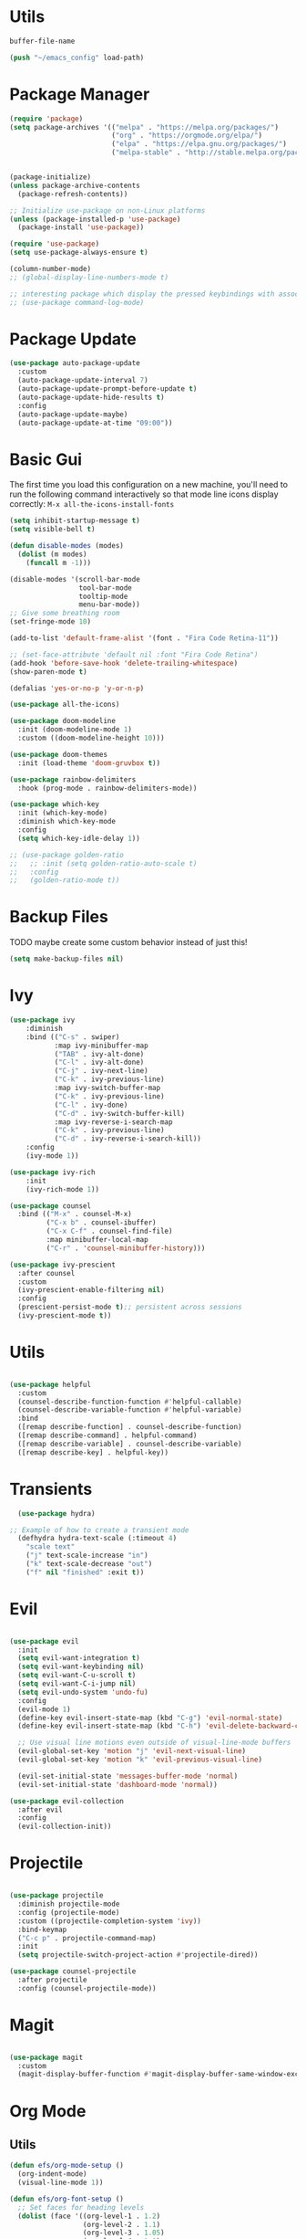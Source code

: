 
#+PROPERTY: header-args:emacs-lisp :tangle ~/init.el :mkdirp yes

* Utils
#+NAME: dot-file-name
#+begin_src emacs-lisp
  buffer-file-name
#+end_src

#+begin_src emacs-lisp
(push "~/emacs_config" load-path)
#+end_src

* Package Manager
#+begin_src emacs-lisp
  (require 'package)
  (setq package-archives '(("melpa" . "https://melpa.org/packages/")
                           ("org" . "https://orgmode.org/elpa/")
                           ("elpa" . "https://elpa.gnu.org/packages/")
                           ("melpa-stable" . "http://stable.melpa.org/packages/")))


  (package-initialize)
  (unless package-archive-contents
    (package-refresh-contents))

  ;; Initialize use-package on non-Linux platforms
  (unless (package-installed-p 'use-package)
    (package-install 'use-package))

  (require 'use-package)
  (setq use-package-always-ensure t)

  (column-number-mode)
  ;; (global-display-line-numbers-mode t)

  ;; interesting package which display the pressed keybindings with associated function
  ;; (use-package command-log-mode)
#+end_src

* Package Update
#+begin_src emacs-lisp
  (use-package auto-package-update
    :custom
    (auto-package-update-interval 7)
    (auto-package-update-prompt-before-update t)
    (auto-package-update-hide-results t)
    :config
    (auto-package-update-maybe)
    (auto-package-update-at-time "09:00"))
#+end_src

* Basic Gui
The first time you load this configuration on a new machine, you'll
need to run the following command interactively so that mode line icons
display correctly:
=M-x all-the-icons-install-fonts=
#+begin_src emacs-lisp
  (setq inhibit-startup-message t)
  (setq visible-bell t)

  (defun disable-modes (modes)
    (dolist (m modes)
      (funcall m -1)))

  (disable-modes '(scroll-bar-mode
                   tool-bar-mode
                   tooltip-mode
                   menu-bar-mode))
  ;; Give some breathing room
  (set-fringe-mode 10)

  (add-to-list 'default-frame-alist '(font . "Fira Code Retina-11"))

  ;; (set-face-attribute 'default nil :font "Fira Code Retina")
  (add-hook 'before-save-hook 'delete-trailing-whitespace)
  (show-paren-mode t)

  (defalias 'yes-or-no-p 'y-or-n-p)

  (use-package all-the-icons)

  (use-package doom-modeline
    :init (doom-modeline-mode 1)
    :custom ((doom-modeline-height 10)))

  (use-package doom-themes
    :init (load-theme 'doom-gruvbox t))

  (use-package rainbow-delimiters
    :hook (prog-mode . rainbow-delimiters-mode))

  (use-package which-key
    :init (which-key-mode)
    :diminish which-key-mode
    :config
    (setq which-key-idle-delay 1))

  ;; (use-package golden-ratio
  ;;   ;; :init (setq golden-ratio-auto-scale t)
  ;;   :config
  ;;   (golden-ratio-mode t))
#+end_src

* Backup Files
TODO maybe create some custom behavior instead of just this!
#+begin_src emacs-lisp
  (setq make-backup-files nil)
#+end_src

* Ivy
#+begin_src emacs-lisp
  (use-package ivy
      :diminish
      :bind (("C-s" . swiper)
             :map ivy-minibuffer-map
             ("TAB" . ivy-alt-done)
             ("C-l" . ivy-alt-done)
             ("C-j" . ivy-next-line)
             ("C-k" . ivy-previous-line)
             :map ivy-switch-buffer-map
             ("C-k" . ivy-previous-line)
             ("C-l" . ivy-done)
             ("C-d" . ivy-switch-buffer-kill)
             :map ivy-reverse-i-search-map
             ("C-k" . ivy-previous-line)
             ("C-d" . ivy-reverse-i-search-kill))
      :config
      (ivy-mode 1))

  (use-package ivy-rich
      :init
      (ivy-rich-mode 1))

  (use-package counsel
    :bind (("M-x" . counsel-M-x)
           ("C-x b" . counsel-ibuffer)
           ("C-x C-f" . counsel-find-file)
           :map minibuffer-local-map
           ("C-r" . 'counsel-minibuffer-history)))

  (use-package ivy-prescient
    :after counsel
    :custom
    (ivy-prescient-enable-filtering nil)
    :config
    (prescient-persist-mode t);; persistent across sessions
    (ivy-prescient-mode t))
#+end_src

* Utils
#+begin_src emacs-lisp

(use-package helpful
  :custom
  (counsel-describe-function-function #'helpful-callable)
  (counsel-describe-variable-function #'helpful-variable)
  :bind
  ([remap describe-function] . counsel-describe-function)
  ([remap describe-command] . helpful-command)
  ([remap describe-variable] . counsel-describe-variable)
  ([remap describe-key] . helpful-key))
#+end_src

* Transients
#+begin_src emacs-lisp
  (use-package hydra)

;; Example of how to create a transient mode
  (defhydra hydra-text-scale (:timeout 4)
    "scale text"
    ("j" text-scale-increase "in")
    ("k" text-scale-decrease "out")
    ("f" nil "finished" :exit t))
#+end_src

* Evil
#+begin_src emacs-lisp

  (use-package evil
    :init
    (setq evil-want-integration t)
    (setq evil-want-keybinding nil)
    (setq evil-want-C-u-scroll t)
    (setq evil-want-C-i-jump nil)
    (setq evil-undo-system 'undo-fu)
    :config
    (evil-mode 1)
    (define-key evil-insert-state-map (kbd "C-g") 'evil-normal-state)
    (define-key evil-insert-state-map (kbd "C-h") 'evil-delete-backward-char-and-join)

    ;; Use visual line motions even outside of visual-line-mode buffers
    (evil-global-set-key 'motion "j" 'evil-next-visual-line)
    (evil-global-set-key 'motion "k" 'evil-previous-visual-line)

    (evil-set-initial-state 'messages-buffer-mode 'normal)
    (evil-set-initial-state 'dashboard-mode 'normal))

  (use-package evil-collection
    :after evil
    :config
    (evil-collection-init))
#+end_src

* Projectile
#+begin_src emacs-lisp

  (use-package projectile
    :diminish projectile-mode
    :config (projectile-mode)
    :custom ((projectile-completion-system 'ivy))
    :bind-keymap
    ("C-c p" . projectile-command-map)
    :init
    (setq projectile-switch-project-action #'projectile-dired))

  (use-package counsel-projectile
    :after projectile
    :config (counsel-projectile-mode))
#+end_src

* Magit
#+begin_src emacs-lisp

(use-package magit
  :custom
  (magit-display-buffer-function #'magit-display-buffer-same-window-except-diff-v1))
#+end_src

* Org Mode
** Utils
#+begin_src emacs-lisp
  (defun efs/org-mode-setup ()
    (org-indent-mode)
    (visual-line-mode 1))

  (defun efs/org-font-setup ()
    ;; Set faces for heading levels
    (dolist (face '((org-level-1 . 1.2)
                    (org-level-2 . 1.1)
                    (org-level-3 . 1.05)
                    (org-level-4 . 1.0)
                    (org-level-5 . 1.0)
                    (org-level-6 . 1.0)
                    (org-level-7 . 1.0)
                    (org-level-8 . 1.0)))
      (set-face-attribute (car face) nil :font "Fira Code Retina" :height (cdr face))))
#+end_src

** Org package
#+begin_src emacs-lisp
  (use-package org
    :hook (org-mode . efs/org-mode-setup)
    :config
    (efs/org-font-setup)
    :custom
    (org-ellipsis " ▾")
    (org-log-done t)
    (org-todo-keywords '((sequence "TODO" "INPROGRESS" "HOLD" "|" "DISCARDED"  "DONE" )))
    (org-todo-keyword-faces
     '(("DISCARDED" . org-done)
       ("DONE" . org-done)
       ("INPROGRESS" . (:foreground "orange" :weight bold)))))
  ;;(define-key org-mode-map (kbd "M-}") nil)
  ;;(define-key org-mode-map (kbd "M-{") nil)
  ;;(evil-define-key 'normal 'org-mode-map (kbd "}") 'org-forward-paragraph)
  ;;(evil-define-key 'normal 'org-mode-map (kbd "{") 'org-backward-paragraph)

  (add-hook 'org-mode-hook 'auto-fill-mode)
#+end_src


** Fancify Org
#+begin_src emacs-lisp
  (use-package org-bullets
    :after org
    :hook (org-mode . org-bullets-mode)
    :custom
    (org-bullets-bullet-list '("◉" "○" "●" "○" "●" "○" "●")))

  (defun efs/org-mode-visual-fill ()
    (setq visual-fill-column-width 100
          visual-fill-column-center-text t)
    (visual-fill-column-mode 1))

  (use-package visual-fill-column
    :hook (org-mode . efs/org-mode-visual-fill))
#+end_src

** Org Babel
#+begin_src emacs-lisp
  (org-babel-do-load-languages
   'org-babel-load-languages
   '((emacs-lisp . t)
     (python . t)))

  ;;(require 'org-tempo)
  (add-to-list 'org-structure-template-alist '("sh" ."src shell"))
  (add-to-list 'org-structure-template-alist '("py" ."src python"))
  (add-to-list 'org-structure-template-alist '("el" ."src emacs-lisp"))

#+end_src


** Auto-tangle
#+begin_src emacs-lisp :noweb yes
  (defun vimmoos/org-babel-tangle-config ()
    (when (string-equal (buffer-file-name)
                        "<<dot-file-name()>>")
      ;; Dynamic scoping to the rescue
      (let ((org-confirm-babel-evaluate nil))
        (org-babel-tangle))))

  (add-hook 'org-mode-hook
            (lambda ()
              (add-hook 'after-save-hook #'vimmoos/org-babel-tangle-config)))
#+end_src

* PDF tools
#+begin_src emacs-lisp
  (use-package pdf-tools
    :hook (pdf-view-mode . pdf-view-midnight-minor-mode)
    :config
    ;; (pdf-tools-install)
    (setq-default pdf-view-display-size 'fit-width)
    (setq pdf-annot-activate-created-annotations t)
    (define-key pdf-view-mode-map (kbd "C-l") 'image-scroll-left)
    (define-key pdf-view-mode-map (kbd "C-h") 'image-scroll-right)
    (define-key pdf-view-mode-map (kbd "C-s") 'isearch-forward))

  ;;(define-key org-mode-map (kbd "M-}") nil)
  (require 'pdf-view)

  (add-to-list 'auto-mode-alist '("\\.pdf" . pdf-view-mode))

  (with-eval-after-load 'pdf-view
    (add-hook 'pdf-view-mode-hook 'auto-revert-mode)
    (add-hook 'pdf-view-mode-hook (lambda ()
                                    (blink-cursor-mode -1))))
  (use-package pdf-view-restore
    :after pdf-tools
    :config
    (add-hook 'pdf-view-mode-hook 'pdf-view-restore-mode)
    (setq pdf-view-restore-filename "~/.emacs.d/.pdf-view-restore"))
#+end_src

* EAF
follow this link to understand what it is and how to install it
however it seems a bit too much [[https://github.com/emacs-eaf/emacs-application-framework][emacs-application-framework]]
#+begin_src emacs-lisp
  ;; (use-package eaf
  ;;   :load-path "~/.emacs.d/site-lisp/emacs-application-framework")
#+end_src

** Browser
#+begin_src emacs-lisp
  ;; (use-package eaf-browser
  ;;   :load-path "~/.emacs.d/site-lisp/emacs-application-framework")
#+end_src

** System monitor
#+begin_src emacs-lisp
  ;; (use-package eaf-system-monitor
  ;;   :load-path "~/.emacs.d/site-lisp/emacs-application-framework")
#+end_src

* Lsp
** Setup
#+begin_src emacs-lisp
  ;; (defun vimmoos/lsp-mode-setup ()
  ;;   (setq lsp-headerline-breadcrumb-segments '(path-up-to-project file symbols))
  ;;   (lsp-headerline-breadcrumb-mode))
#+end_src

** Lsp configuration
#+begin_src emacs-lisp
  ;; (use-package lsp-mode
  ;;   :commands (lsp lsp-deferred)
  ;;   :hook ((lsp-mode . vimmoos/lsp-mode-setup)
  ;;          (prog-mode-hook . lsp)
  ;;          (lsp-mode . lsp-enable-which-key-integration))
  ;;   :bind (:map lsp-mode-map
  ;;         ("<tab>" . company-indent-or-complete-common))
  ;;   :init
  ;;   (setq lsp-keymap-prefix "C-c l"))
#+end_src

** Lsp UI
maybe too much
customize it and it can be helpful! https://emacs-lsp.github.io/lsp-ui/#lsp-ui-imenu
#+begin_src emacs-lisp
  ;; (use-package lsp-ui
  ;;   :hook (lsp-mode . lsp-ui-mode)
  ;;   :custom
  ;;   (lsp-ui-doc-position 'bottom))
#+end_src

** Lsp + ivy
lsp-ivy-workspace-symbol - Search for a symbol name in the current project workspace
lsp-ivy-global-workspace-symbol - Search for a symbol name in all active project workspaces
    #+begin_src emacs-lisp
      ;; (use-package lsp-ivy
      ;;   :after lsp)
    #+end_src

** Lsp + grammarly
note is based on the unofficial-grammarly-language-server
so keep track on whether the [[https://github.com/emacs-grammarly/lsp-grammarly][git]] is maintained!
lsp-grammarly seems to be quite unstable at the moment!
#+begin_src emacs-lisp
  ;; (use-package keytar
  ;;   :config
  ;;   (keytar-install))

  ;; (use-package lsp-grammarly)
    ;; :hook (text-mode . (lambda ()
    ;;                      (require 'lsp-grammarly)
    ;;                      (lsp))))  ; or lsp-deferred
#+end_src

* Company
#+begin_src emacs-lisp
  (use-package company
    :hook (lsp-mode . company-mode)
    :bind
    (:map company-active-map
          ("<tab>" . company-complete-selection))
    :custom
    (global-company-mode t)
    (company-minimum-prefix-length 1)
    (company-idle-delay 0.0))

  (use-package company-box
    :hook (company-mode . company-box-mode))

  (use-package company-prescient
    :after company
    :config
    (company-prescient-mode t))

#+end_src

* Programming Misc
Problem = open and close also quotes in lispy modes such as org probably due to smartparens
Note maybe add paredit ?
#+begin_src emacs-lisp
  (add-hook 'prog-mode-hook (lambda ()
                              (setq show-trailing-whitespace t)))

  (use-package aggressive-indent
    :hook (prog-mode-hook . aggressive-indent-mode))

  (use-package smartparens
    :config
    (smartparens-global-mode t))
  (use-package paredit)

  (use-package format-all)
  (use-package evil-nerd-commenter)
  (use-package undo-fu)
  (use-package markdown-mode)
  (use-package dockerfile-mode)
  (use-package yaml-mode
    :config
    (add-to-list 'auto-mode-alist '("\\.yml\\'" . yaml-mode)))
#+end_src
* R
#+begin_src emacs-lisp
  (use-package ess
    :hook ((ess-mode . format-all-mode)))

  (use-package poly-R
    :ensure t)
#+end_src
* Python
#+begin_src emacs-lisp

  (use-package anaconda-mode )

  (use-package elpy)
  (elpy-enable)
  (use-package python-black)

  (use-package python-mode
    :hook ((python-mode . anaconda-mode)
           (python-mode . elpy-mode)
           (python-mode . python-black-on-save-mode)
           (python-mode . anaconda-eldoc-mode)))

  (use-package pyvenv
    :after python-mode
    :config (pyvenv-mode 1))

  (setenv "WORKON_HOME" "~/venvs/")
  ;; (add-hook 'python-mode-hook
  ;;           (lambda () (add-hook 'before-save-hook 'elpy-black-fix-code )))


  ;; ;;
  ;; (bind-key (kbd "C-<escape>") #'vimmoos/py-auto-lsp python-mode-map)
  ;; (require 'python_util)
  ;; (bind-key (kbd "C-<return>") 'vimmoos/py-eval-closest-def python-mode-map)

#+end_src


* R
#+begin_src emacs-lisp
  (use-package ess
    :hook (ess-mode . lsp-deferred))

  (use-package csv-mode)
#+end_src

* Clojure
TODO
#+begin_src emacs-lisp
(use-package clojure-mode)
(use-package cider)
#+end_src

* Dashboard
#+begin_src emacs-lisp
  (use-package dashboard
    :config
    (dashboard-setup-startup-hook)
    ;; for further config look at:
    ;; https://github.com/emacs-dashboard/emacs-dashboard
    (setq initial-buffer-choice (lambda () (get-buffer "*dashboard*"))
          dashboard-banner-logo-title "Welcome back!"
          dashboard-startup-banner 'logo
          dashboard-center-content t
          dashboard-set-navigator t))

#+end_src

* Compilation Buffer
#+begin_src emacs-lisp
(require 'ansi-color)

;; for compilation buffers
(defun vimmoos/colorize-compilation-buffer ()
  (toggle-read-only)
  (ansi-color-apply-on-region (point-min) (point-max))
  (toggle-read-only))

(add-hook 'compilation-filter-hook 'colorize-compilation-buffer nil 'local)

#+end_src

* Workgroups (session manager)
This create session and restore between emacs restarts.
The default prefix is "C-c z"
for more info follow this [[https://github.com/pashinin/workgroups2][link]]
#+begin_src emacs-lisp
  (use-package workgroups2)
#+end_src

* Key Bindings
** Misc
#+begin_src emacs-lisp
  (global-set-key (kbd "<escape>") 'keyboard-escape-quit)

  (defun todofun ()
    (interactive)
    (message "TODO functionality"))
#+end_src

** General
#+begin_src emacs-lisp
  (use-package general
    :config
    (general-create-definer vimmoos/leader-keys
      :keymaps '(normal insert visual emacs)
      :prefix "SPC"
      :global-prefix "C-SPC")
    )
#+end_src


** Leaders
#+begin_src emacs-lisp
  (vimmoos/leader-keys
    "t"   '(:ignore t :which-key "toggles")
    "d"   '(:ignore t :which-key "deleter")
    "f"   '(:ignore t :which-key "files")
    "w"   '(:ignore t :which-key "windows")
    "g"   '(:ignore t :which-key "magit")
    "b"   '(:ignore t :which-key "buffers")
    "q"   '(:ignore t :which-key "quitter")
    "SPC" '(counsel-M-x :which-key "counsel M-x")
    ";"   '(evilnc-comment-or-uncomment-lines :which-key "comment region")
    "TAB" '(evil-switch-to-windows-last-buffer :which-key "previous buffer"))
#+end_src

** Buffers
#+begin_src emacs-lisp
  (vimmoos/leader-keys
    :infix "b"
    "d" '(kill-current-buffer :which-key "kill buffer")
    "b" '(counsel-ibuffer :which-key "switch buffer"))
#+end_src

** Magit
#+begin_src emacs-lisp
  (vimmoos/leader-keys
    :infix "g"
    "s" '(magit-status :which-key "status"))
#+end_src

** Files

#+begin_src emacs-lisp :noweb yes
  (defun open-dot-file ()
    (interactive)
    (find-file "<<dot-file-name()>>"))
#+end_src

#+begin_src emacs-lisp
  (vimmoos/leader-keys
    :infix "f"
    "s" '(save-buffer :which-key "save file")
    "f" '(counsel-find-file :which-key "find file")
    "ed" '(open-dot-file :which-key "open emacs conf file"))
#+end_src

** Windows
#+begin_src emacs-lisp
  (vimmoos/leader-keys
    :infix "w"
    "s" '(split-window-vertically :which-key "split vertically")
    "v" '(split-window-horizontally :which-key "split horizontally")
    "d" '(delete-window :which-key "delete window")
    "h" '(evil-window-left :which-key "move to the left")
    "j"'(evil-window-up :which-key "move to the down")
    "k"'(evil-window-down :which-key "move to the up")
    "l" '(evil-window-right :which-key "move to the right"))
#+end_src

** Deleter
#+begin_src emacs-lisp
  (vimmoos/leader-keys
    :infix "d"
    "s" '(kill-sexp :which-key "kill sexp"))
#+end_src

** Quitter
#+begin_src emacs-lisp
  (vimmoos/leader-keys
      :infix "q"
      "z" '(delete-frame :which-key "kill frame")
      "q" '(kill-emacs :which-key "kill emacs"))
#+end_src

** Toggler
#+begin_src emacs-lisp
  (vimmoos/leader-keys
    :infix "t"
    "t" '(counsel-load-theme :which-key "choose theme")
    "s" '(hydra-text-scale/body :which-key "scale text"))
#+end_src

* TODOS
+ check why in visual mode there is no }  only in =org=!!
  #+begin_src emacs-lisp


    ;; (define-key emacs-lisp-mode-map (kbd "<M-return>") 'eval-last-sexp)
  #+end_src

#+begin_src emacs-lisp
  ;; (shell-command-to-string
  ;;  "$SHELL --login -c 'echo $PATH'")
#+end_src

** Features
EXWM
grammarly? ispell

** Packages
 *search on web* -> wait for EXWM
 =kill ring=
 smudge -> wait for EXWM

 awesome-tab -> no so usefull
 [[https://github.com/bbatsov/crux][crux]]
 [[https://github.com/lassik/emacs-format-all-the-code][format-all]]
